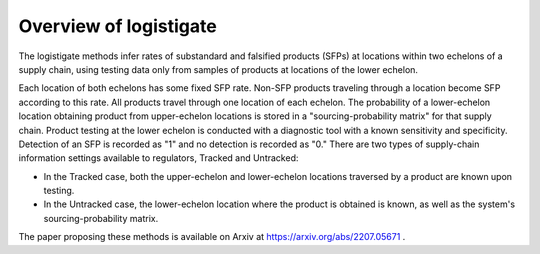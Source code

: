 Overview of logistigate
-----------------------
The logistigate methods infer rates of substandard and
falsified products (SFPs) at locations within two echelons of a
supply chain, using testing data only from samples of products
at locations of the lower echelon.

Each location of both echelons has some fixed SFP rate.
Non-SFP products traveling through a location become SFP
according to this rate.
All products travel through one location of each echelon.
The probability of a lower-echelon
location obtaining product from upper-echelon locations is
stored in a "sourcing-probability matrix" for that supply
chain.
Product testing at the lower echelon is conducted with
a diagnostic tool with a known sensitivity and specificity.
Detection of an SFP is recorded as "1" and no detection is
recorded as "0."
There are two types of supply-chain information settings available
to regulators, Tracked and Untracked:

* In the Tracked case, both the upper-echelon and lower-echelon locations traversed by a product are known upon testing.

* In the Untracked case, the lower-echelon location where the product is obtained is known, as well as the system's sourcing-probability matrix.

The paper proposing these methods is available on Arxiv at
https://arxiv.org/abs/2207.05671
.
